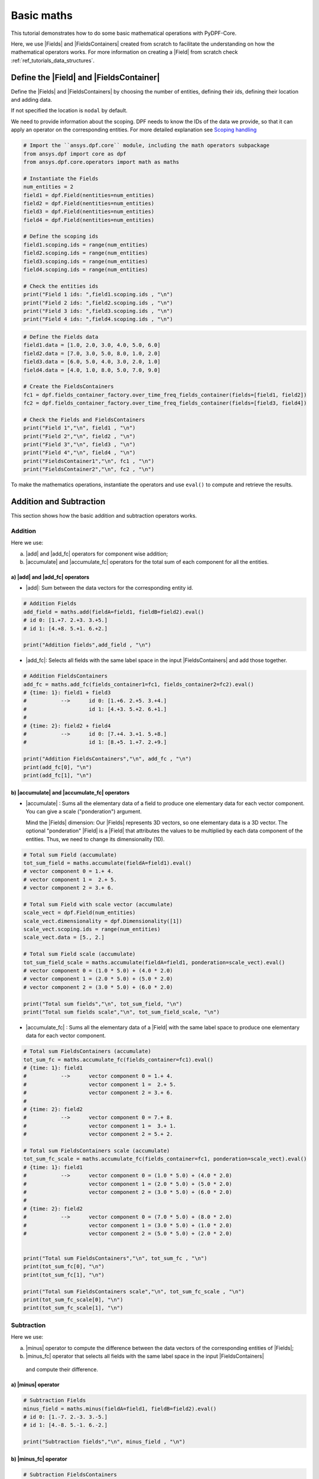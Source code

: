 .. _ref_basic_math:

===========
Basic maths
===========

.. |Field| replace:: :class:`Field<ansys.dpf.core.field.Field>`
.. |Fields| replace:: :class:`Field<ansys.dpf.core.field.Field>`
.. |FieldsContainer| replace:: :class:`FieldsContainer<ansys.dpf.core.field.Field>`
.. |FieldsContainers| replace:: :class:`FieldsContainer<ansys.dpf.core.field.Field>`
.. |add| replace:: :class:`add<ansys.dpf.core.operators.math.add.add>`
.. |add_fc| replace:: :class:`add_fc<ansys.dpf.core.operators.math.add_fc.add_fc>`
.. |minus| replace:: :class:`minus<ansys.dpf.core.operators.math.minus.minus>`
.. |minus_fc| replace:: :class:`minus_fc<ansys.dpf.core.operators.math.minus_fc.minus_fc>`
.. |accumulate| replace:: :class:`accumulate<ansys.dpf.core.operators.math.accumulate.accumulate>`
.. |accumulate_fc| replace:: :class:`accumulate_fc<ansys.dpf.core.operators.math.accumulate_fc.accumulate_fc>`
.. |cross_product| replace:: :class:`cross_product<ansys.dpf.core.operators.math.cross_product.cross_product>`
.. |cross_product_fc| replace:: :class:`cross_product_fc<ansys.dpf.core.operators.math.cross_product_fc.cross_product_fc>`
.. |component_wise_divide| replace:: :class:`component_wise_divide<ansys.dpf.core.operators.math.component_wise_divide.component_wise_divide>`
.. |component_wise_divide_fc| replace:: :class:`component_wise_divide_fc<ansys.dpf.core.operators.math.component_wise_divide_fc.component_wise_divide_fc>`
.. |generalized_inner_product| replace:: :class:`generalized_inner_product<ansys.dpf.core.operators.math.generalized_inner_product.generalized_inner_product>`
.. |generalized_inner_product_fc| replace:: :class:`generalized_inner_product_fc<ansys.dpf.core.operators.math.generalized_inner_product_fc.generalized_inner_product_fc>`
.. |overall_dot| replace:: :class:`overall_dot<ansys.dpf.core.operators.math.overall_dot.overall_dot>`
.. |outer_product| replace:: :class:`outer_product<ansys.dpf.core.operators.math.outer_product.outer_product>`
.. |pow| replace:: :class:`pow<ansys.dpf.core.operators.math.pow.pow>`
.. |pow_fc| replace:: :class:`pow_fc<ansys.dpf.core.operators.math.pow_fc.pow_fc>`
.. |sqr| replace:: :class:`sqr<ansys.dpf.core.operators.math.sqr.sqr>`
.. |sqr_fc| replace:: :class:`sqr_fc<ansys.dpf.core.operators.math.sqr_fc.sqr_fc>`
.. |norm| replace:: :class:`norm<ansys.dpf.core.operators.math.norm.norm>`
.. |norm_fc| replace:: :class:`norm_fc<ansys.dpf.core.operators.math.norm_fc.norm_fc>`

This tutorial demonstrates how to do some basic mathematical operations with PyDPF-Core.

Here, we use |Fields| and |FieldsContainers| created from scratch to facilitate the understanding on how the
mathematical operators works.
For more information on creating a |Field| from scratch check :ref:`ref_tutorials_data_structures`.

Define the |Field| and |FieldsContainer|
----------------------------------------

Define the |Fields| and |FieldsContainers| by choosing the number of entities, defining their ids,
defining their location and adding data.

If not specified the location is ``nodal`` by default.

We need to provide information about the scoping. DPF needs to know the IDs of the data we provide,
so that it can apply an operator on the corresponding entities. For more detailed explanation see `Scoping handling`_

.. code-block:: python

    # Import the ``ansys.dpf.core`` module, including the math operators subpackage
    from ansys.dpf import core as dpf
    from ansys.dpf.core.operators import math as maths

    # Instantiate the Fields
    num_entities = 2
    field1 = dpf.Field(nentities=num_entities)
    field2 = dpf.Field(nentities=num_entities)
    field3 = dpf.Field(nentities=num_entities)
    field4 = dpf.Field(nentities=num_entities)

    # Define the scoping ids
    field1.scoping.ids = range(num_entities)
    field2.scoping.ids = range(num_entities)
    field3.scoping.ids = range(num_entities)
    field4.scoping.ids = range(num_entities)

    # Check the entities ids
    print("Field 1 ids: ",field1.scoping.ids , "\n")
    print("Field 2 ids: ",field2.scoping.ids , "\n")
    print("Field 3 ids: ",field3.scoping.ids , "\n")
    print("Field 4 ids: ",field4.scoping.ids , "\n")

.. rst-class:: sphx-glr-script-out

 .. jupyter-execute::
    :hide-code:

    from ansys.dpf import core as dpf
    from ansys.dpf.core.operators import math as maths

    # Instantiate the Fields
    num_entities = 2
    field1 = dpf.Field(nentities=num_entities)
    field2 = dpf.Field(nentities=num_entities)
    field3 = dpf.Field(nentities=num_entities)
    field4 = dpf.Field(nentities=num_entities)

    # Define the scoping ids
    field1.scoping.ids = range(num_entities)
    field2.scoping.ids = range(num_entities)
    field3.scoping.ids = range(num_entities)
    field4.scoping.ids = range(num_entities)

    # Check the entities ids
    print("Field 1 ids: ",field1.scoping.ids , "\n")
    print("Field 2 ids: ",field2.scoping.ids , "\n")
    print("Field 3 ids: ",field3.scoping.ids , "\n")
    print("Field 4 ids: ",field4.scoping.ids , "\n")

.. code-block:: python

    # Define the Fields data
    field1.data = [1.0, 2.0, 3.0, 4.0, 5.0, 6.0]
    field2.data = [7.0, 3.0, 5.0, 8.0, 1.0, 2.0]
    field3.data = [6.0, 5.0, 4.0, 3.0, 2.0, 1.0]
    field4.data = [4.0, 1.0, 8.0, 5.0, 7.0, 9.0]

    # Create the FieldsContainers
    fc1 = dpf.fields_container_factory.over_time_freq_fields_container(fields=[field1, field2])
    fc2 = dpf.fields_container_factory.over_time_freq_fields_container(fields=[field3, field4])

    # Check the Fields and FieldsContainers
    print("Field 1","\n", field1 , "\n")
    print("Field 2","\n", field2 , "\n")
    print("Field 3","\n", field3 , "\n")
    print("Field 4","\n", field4 , "\n")
    print("FieldsContainer1","\n", fc1 , "\n")
    print("FieldsContainer2","\n", fc2 , "\n")

.. rst-class:: sphx-glr-script-out

 .. jupyter-execute::
    :hide-code:

    # Define the Fields data
    field1.data = [1.0, 2.0, 3.0, 4.0, 5.0, 6.0]
    field2.data = [7.0, 3.0, 5.0, 8.0, 1.0, 2.0]
    field3.data = [6.0, 5.0, 4.0, 3.0, 2.0, 1.0]
    field4.data = [4.0, 1.0, 8.0, 5.0, 7.0, 9.0]

    # Create the FieldsContainers
    fc1 = dpf.fields_container_factory.over_time_freq_fields_container(fields=[field1, field2])
    fc2 = dpf.fields_container_factory.over_time_freq_fields_container(fields=[field3, field4])

    # Check the Fields and FieldsContainer
    print("Field 1", "\n", field1 , "\n")
    print("Field 2", "\n", field2 , "\n")
    print("Field 3", "\n", field3 , "\n")
    print("Field 4", "\n",field4 , "\n")
    print("FieldsContainer1", "\n",fc1 , "\n")
    print("FieldsContainer2", "\n",fc2 , "\n")

To make the mathematics operations, instantiate the operators and use ``eval()`` to compute and retrieve the results.

Addition and Subtraction
------------------------

This section shows how the basic addition and subtraction operators works.

Addition
^^^^^^^^

Here we use:

a) |add| and |add_fc| operators for component wise addition;
b) |accumulate| and |accumulate_fc| operators for the total sum of each component for all the entities.

a) |add| and |add_fc| operators
~~~~~~~~~~~~~~~~~~~~~~~~~~~~~~~

- |add|: Sum between the data vectors for the corresponding entity id.

.. code-block:: python

    # Addition Fields
    add_field = maths.add(fieldA=field1, fieldB=field2).eval()
    # id 0: [1.+7. 2.+3. 3.+5.]
    # id 1: [4.+8. 5.+1. 6.+2.]

    print("Addition fields",add_field , "\n")

.. rst-class:: sphx-glr-script-out

 .. jupyter-execute::
    :hide-code:

    add_field = maths.add(fieldA=field1, fieldB=field2).eval()
    print("Addition Fields",add_field , "\n")

- |add_fc|: Selects all fields with the same label space in the input |FieldsContainers| and add those together.

.. code-block:: python

    # Addition FieldsContainers
    add_fc = maths.add_fc(fields_container1=fc1, fields_container2=fc2).eval()
    # {time: 1}: field1 + field3
    #           -->      id 0: [1.+6. 2.+5. 3.+4.]
    #                    id 1: [4.+3. 5.+2. 6.+1.]
    #
    # {time: 2}: field2 + field4
    #           -->      id 0: [7.+4. 3.+1. 5.+8.]
    #                    id 1: [8.+5. 1.+7. 2.+9.]

    print("Addition FieldsContainers","\n", add_fc , "\n")
    print(add_fc[0], "\n")
    print(add_fc[1], "\n")

.. rst-class:: sphx-glr-script-out

 .. jupyter-execute::
    :hide-code:

    add_fc = maths.add_fc(fields_container1=fc1, fields_container2=fc2).eval()
    print("Addition FieldsContainers",add_fc , "\n")
    print(add_fc[0], "\n")
    print(add_fc[1], "\n")


b) |accumulate| and |accumulate_fc| operators
~~~~~~~~~~~~~~~~~~~~~~~~~~~~~~~~~~~~~~~~~~~~~

- |accumulate| : Sums all the elementary data of a field to produce one elementary data for each vector component.
  You can give a scale ("ponderation") argument.

  Mind the |Fields| dimension: Our |Fields| represents 3D vectors, so one elementary data is a 3D vector.
  The optional "ponderation" |Field| is a |Field| that attributes the values to be multiplied by each data
  component of the entities. Thus, we need to change its dimensionality (1D).

.. code-block:: python

    # Total sum Field (accumulate)
    tot_sum_field = maths.accumulate(fieldA=field1).eval()
    # vector component 0 = 1.+ 4.
    # vector component 1 =  2.+ 5.
    # vector component 2 = 3.+ 6.

    # Total sum Field with scale vector (accumulate)
    scale_vect = dpf.Field(num_entities)
    scale_vect.dimensionality = dpf.Dimensionality([1])
    scale_vect.scoping.ids = range(num_entities)
    scale_vect.data = [5., 2.]

    # Total sum Field scale (accumulate)
    tot_sum_field_scale = maths.accumulate(fieldA=field1, ponderation=scale_vect).eval()
    # vector component 0 = (1.0 * 5.0) + (4.0 * 2.0)
    # vector component 1 = (2.0 * 5.0) + (5.0 * 2.0)
    # vector component 2 = (3.0 * 5.0) + (6.0 * 2.0)

    print("Total sum fields","\n", tot_sum_field, "\n")
    print("Total sum fields scale","\n", tot_sum_field_scale, "\n")

.. rst-class:: sphx-glr-script-out

 .. jupyter-execute::
    :hide-code:

    tot_sum_field = maths.accumulate(fieldA=field1).eval()
    scale_vect = dpf.Field(num_entities)
    scale_vect.dimensionality = dpf.Dimensionality([1])
    scale_vect.scoping.ids = range(num_entities)
    scale_vect.data = [5., 2.]
    tot_sum_field_scale = maths.accumulate(fieldA=field1, ponderation=scale_vect).eval()
    print("Total sum fields","\n", tot_sum_field, "\n")
    print("Total sum fields scale","\n", tot_sum_field_scale, "\n")

- |accumulate_fc| :  Sums all the elementary data of a |Field| with the same label space to produce
  one elementary data for each vector component.

.. code-block:: python

    # Total sum FieldsContainers (accumulate)
    tot_sum_fc = maths.accumulate_fc(fields_container=fc1).eval()
    # {time: 1}: field1
    #           -->      vector component 0 = 1.+ 4.
    #                    vector component 1 =  2.+ 5.
    #                    vector component 2 = 3.+ 6.
    #
    # {time: 2}: field2
    #           -->      vector component 0 = 7.+ 8.
    #                    vector component 1 =  3.+ 1.
    #                    vector component 2 = 5.+ 2.

    # Total sum FieldsContainers scale (accumulate)
    tot_sum_fc_scale = maths.accumulate_fc(fields_container=fc1, ponderation=scale_vect).eval()
    # {time: 1}: field1
    #           -->      vector component 0 = (1.0 * 5.0) + (4.0 * 2.0)
    #                    vector component 1 = (2.0 * 5.0) + (5.0 * 2.0)
    #                    vector component 2 = (3.0 * 5.0) + (6.0 * 2.0)
    #
    # {time: 2}: field2
    #           -->      vector component 0 = (7.0 * 5.0) + (8.0 * 2.0)
    #                    vector component 1 = (3.0 * 5.0) + (1.0 * 2.0)
    #                    vector component 2 = (5.0 * 5.0) + (2.0 * 2.0)


    print("Total sum FieldsContainers","\n", tot_sum_fc , "\n")
    print(tot_sum_fc[0], "\n")
    print(tot_sum_fc[1], "\n")

    print("Total sum FieldsContainers scale","\n", tot_sum_fc_scale , "\n")
    print(tot_sum_fc_scale[0], "\n")
    print(tot_sum_fc_scale[1], "\n")

.. rst-class:: sphx-glr-script-out

 .. jupyter-execute::
    :hide-code:

    tot_sum_fc = maths.accumulate_fc(fields_container=fc1).eval()
    tot_sum_fc_scale = maths.accumulate_fc(fields_container=fc1, ponderation=scale_vect).eval()
    print("Total sum FieldsContainers","\n", tot_sum_fc , "\n")
    print(tot_sum_fc[0], "\n")
    print(tot_sum_fc[1], "\n")
    print("Total sum FieldsContainers scale","\n", tot_sum_fc_scale , "\n")
    print(tot_sum_fc_scale[0], "\n")
    print(tot_sum_fc_scale[1], "\n")

Subtraction
^^^^^^^^^^^

Here we use:

a) |minus| operator to compute the difference between the data vectors of the corresponding entities of |Fields|;
b) |minus_fc| operator that selects all fields with the same label space in the input |FieldsContainers|
  and compute their difference.

a) |minus| operator
~~~~~~~~~~~~~~~~~~~

.. code-block:: python

    # Subtraction Fields
    minus_field = maths.minus(fieldA=field1, fieldB=field2).eval()
    # id 0: [1.-7. 2.-3. 3.-5.]
    # id 1: [4.-8. 5.-1. 6.-2.]

    print("Subtraction fields","\n", minus_field , "\n")

.. rst-class:: sphx-glr-script-out

 .. jupyter-execute::
    :hide-code:

    minus_field = maths.minus(fieldA=field1, fieldB=field2).eval()
    print("Subtraction","\n", minus_field , "\n")

b) |minus_fc| operator
~~~~~~~~~~~~~~~~~~~~~~

.. code-block:: python

    # Subtraction FieldsContainers
    minus_fc = maths.minus_fc(field_or_fields_container_A=fc1, field_or_fields_container_B=fc2).eval()
    # {time: 1}: field1 - field3
    #           -->      id 0: [1.-6. 2.-5. 3.-4.]
    #                    id 1: [4.-3. 5.-2. 6.-1.]
    #
    # {time: 2}: field2 - field4
    #           -->      id 0: [7.-4. 3.-1. 5.-8.]
    #                    id 1: [8.-5. 1.-7. 2.-9.]

    print("Subtraction FieldsContainers","\n", minus_fc , "\n")
    print(minus_fc[0], "\n")
    print(minus_fc[1], "\n")

.. rst-class:: sphx-glr-script-out

 .. jupyter-execute::
    :hide-code:

    minus_fc = maths.minus_fc(field_or_fields_container_A=fc1, field_or_fields_container_B=fc2).eval()
    print("Subtraction FieldsContainers","\n", minus_fc , "\n")
    print(minus_fc[0], "\n")
    print(minus_fc[1], "\n")

Product and Division
--------------------

This section shows how the basic product and division operators works.

Component-wise division
^^^^^^^^^^^^^^^^^^^^^^^

These operators compute the component-wise division between two |Fields| (with the |component_wise_divide| operator)
or between two |FieldsContainers|(with the |component_wise_divide_fc| operator) with same dimensionality.

.. code-block:: python

    # Component-wise division Fields
    comp_wise_div = maths.component_wise_divide(fieldA=field1, fieldB=field2).eval()
    # id 0: [1./7. 2./3. 3./5.]
    # id 1: [4./8. 5./1. 6./2.]

    print("Component-wise division Fields","\n", comp_wise_div , "\n")

.. rst-class:: sphx-glr-script-out

 .. jupyter-execute::
    :hide-code:

    comp_wise_div = maths.component_wise_divide(fieldA=field1, fieldB=field2).eval()
    print("Component-wise division Fields","\n", comp_wise_div , "\n")

.. code-block:: python

    # Component-wise division FieldsContainers
    comp_wise_div_fc = maths.component_wise_divide_fc(fields_containerA=fc1, fields_containerB=fc2).eval()
    # {time: 1}: field1 - field3
    #           -->      id 0: [1./6. 2./5. 3./4.]
    #                    id 1: [4./3. 5./2. 6./1.]
    #
    # {time: 2}: field2 - field4
    #           -->      id 0: [7./4. 3./1. 5./8.]
    #                    id 1: [8./5. 1./7. 2./9.]

    print("Component-wise division Fields","\n", comp_wise_div , "\n")
    print("Component-wise division FieldsContainer","\n", comp_wise_div_fc , "\n")
    print(comp_wise_div_fc[0], "\n")
    print(comp_wise_div_fc[1], "\n")

.. rst-class:: sphx-glr-script-out

 .. jupyter-execute::
    :hide-code:

    comp_wise_div_fc = maths.component_wise_divide_fc(fields_containerA=fc1, fields_containerB=fc2).eval()
    print("Component-wise division FieldsContainer","\n", comp_wise_div_fc , "\n")
    print(comp_wise_div_fc[0], "\n")
    print(comp_wise_div_fc[1], "\n")

Cross product
^^^^^^^^^^^^^

These operators compute the cross product between two vector |Fields| (with the |cross_product| operator)
or between two |FieldsContainers|(with the |cross_product_fc| operator and with |Fields| with same label space).
The |Fields| can have the same location or Elemental Nodal and Nodal locations.

.. code-block:: python

    #  Cross product Fields
    cross_prod_fields = maths.cross_product(fieldA=field1,fieldB=field2).eval()
    # id 0: [(2.*5. - 3.*3.)  (3.*7. - 1.*5.)  (1.*3. - 2.*7.)]
    # id 1: [(5.*2. - 6.*1.)  (6.*8. - 4.*2.)  (4.*1. - 5.*8.)]

    print("Cross product Fields","\n", cross_prod_fields , "\n")

.. rst-class:: sphx-glr-script-out

 .. jupyter-execute::
    :hide-code:

    cross_prod_fields = maths.cross_product(fieldA=field1,fieldB=field2).eval()
    print("Cross product Fields","\n", cross_prod_fields , "\n")

.. code-block:: python

    # Cross product FieldsContainer
    cross_prod_fc = maths.cross_product_fc(field_or_fields_container_A=fc1,field_or_fields_container_B=fc2).eval()
    # {time: 1}: field1 X field3
    #           -->      id 0: [(2.*4. - 3.*5.)  (3.*6. - 1.*4.)  (1.*5. - 2.*6.)]
    #                    id 1: [(5.*1. - 6.*2.)  (6.*3. - 4.*1.)  (4.*2. - 5.*3.)]
    #
    # {time: 2}: field2 X field4
    #           -->      id 0: [(3.*8. - 5.*1.)  (5.*4. - 7.*8.)  (7.*1. - 3.*4.)]
    #                    id 1: [(1.*9. - 2.*7.)  (2.*5. - 8.*9.)  (8.*7. - 1.*5.)]

    print("Cross product FieldsContainer","\n", cross_prod_fc , "\n")
    print(cross_prod_fc[0], "\n")
    print(cross_prod_fc[1], "\n")

.. rst-class:: sphx-glr-script-out

 .. jupyter-execute::
    :hide-code:

    cross_prod_fc = maths.cross_product_fc(field_or_fields_container_A=fc1,field_or_fields_container_B=fc2).eval()
    print("Cross product FieldsContainer","\n", cross_prod_fc , "\n")
    print(cross_prod_fc[0], "\n")
    print(cross_prod_fc[1], "\n")

Dot product
^^^^^^^^^^^

These operators compute a general notion of inner product between between two vector |Fields|
(with the |generalized_inner_product| operator) or between two |FieldsContainers|
(with the |generalized_inner_product_fc| operator and with |Fields| with same label space).
The |Fields| may have different dimensionality.

.. code-block:: python

    # Dot product Fields
    dot_prod_fields = maths.generalized_inner_product(fieldA=field1, fieldB=field2).eval()
    # id 0: (1. * 7.) + (2. * 3.) + (3. * 5.)
    # id 1: (4. * 8.) + (5. * 1.) + (6. * 2.)

    print("Dot product Fields","\n", dot_prod_fields , "\n")

.. rst-class:: sphx-glr-script-out

 .. jupyter-execute::
    :hide-code:

    dot_prod_fields = maths.generalized_inner_product(fieldA=field1, fieldB=field2).eval()
    print("Dot product Fields","\n", dot_prod_fields , "\n")

.. code-block:: python

    # Dot product FieldsContainer
    dot_prod_fields_fc = maths.generalized_inner_product_fc(field_or_fields_container_A=fc1, field_or_fields_container_B=fc2).eval()
    # {time: 1}: field1 X field3
    #           -->      id 0: (1. * 6.) + (2. * 5.) + (3. * 4.)
    #                    id 1: (4. * 3.) + (5. * 2.) + (6. * 1.)
    #
    # {time: 2}: field2 X field4
    #           -->      id 0: (7. * 4.) + (3. * 1.) + (5. * 8.)
    #                    id 1: (8. * 5.) + (1. * 7.) + (2. * 9.)

    print("Dot product FieldsContainer","\n", dot_prod_fields_fc , "\n")
    print(dot_prod_fields_fc[0], "\n")
    print(dot_prod_fields_fc[1], "\n")

.. rst-class:: sphx-glr-script-out

 .. jupyter-execute::
    :hide-code:

    dot_prod_fields_fc = maths.generalized_inner_product_fc(field_or_fields_container_A=fc1, field_or_fields_container_B=fc2).eval()
    print("Dot product FieldsContainer","\n", dot_prod_fields_fc , "\n")
    print(dot_prod_fields_fc[0], "\n")
    print(dot_prod_fields_fc[1], "\n")

Overall dot
^^^^^^^^^^^

The |overall_dot| operator computes a dot product between the entities of same ID of two |Fields| and then adds
all the entities data to return a scalar.

.. code-block:: python

    # Overall dot
    overall_dot = maths.overall_dot(fieldA=field1, fieldB=field2).eval()
    # id 1: (1. * 7.) + (2. * 3.) + (3. * 5.) + (4. * 8.) + (5. * 1.) + (6. * 2.)

    print("Overall dot","\n", overall_dot , "\n")

.. rst-class:: sphx-glr-script-out

 .. jupyter-execute::
    :hide-code:

    overall_dot = maths.overall_dot(fieldA=field1, fieldB=field2).eval()
    print("Dot product Fields","\n", overall_dot , "\n")

Outer product
^^^^^^^^^^^^^

The |outer_product| operator computes the outer product of two vector fields. It makes the product of all the
components by all the components data.

.. code-block:: python

    # Outer product Fields
    outer_prod = maths.outer_product(fieldA=field1, fieldB=field2).eval()
    # id 0: [1.*7. 2.*7. 3.*7. 1.*3. 2.*3. 3.*3. 1.*5. 2.*5. 3.*5.]
    # id 1: [4.*8. 5.*8. 6.*8. 4.*1. 5.*1. 6.*1. 4.*2. 5.*2. 6.*2.]

    print("Outer product Fields","\n", outer_prod , "\n")

.. rst-class:: sphx-glr-script-out

 .. jupyter-execute::
    :hide-code:

    outer_prod = maths.outer_product(fieldA=field1, fieldB=field2).eval()
    print("Outer product Fields","\n", outer_prod , "\n")

Power
-----

This section shows how the basic power operators works.

Squared
^^^^^^^

These operators compute the element-wise data to the power of two of a |Field| (with the |sqr| operator) and of |Fields| from a
|FieldsContainer| (with the |sqr_fc| operator).

.. code-block:: python

    # ^2 Fields
    sqr_field = maths.sqr(field=field1).eval()
    # id 0: [(1.^2.) (2.^2.) (3.^2.)]
    # id 1: [(4.^2.) (5.^2.) (6.^2.)]

    print("^2 Fields","\n", sqr_field , "\n")

.. rst-class:: sphx-glr-script-out

 .. jupyter-execute::
    :hide-code:

    sqr_field = maths.sqr(field=field1).eval()
    print("^2 Fields","\n", sqr_field , "\n")

.. code-block:: python

    # ^2 FieldsContainer
    sqr_fc = maths.sqr_fc(fields_container=fc1).eval()
    # {time: 1}: field1
    #           -->      id 0: [(1.^2.) (2.^2.) (3.^2.)]
    #                    id 1: [(4.^2.) (5.^2.) (6.^2.)]
    #
    # {time: 2}: field2
    #           -->      id 0: [(7.^2.) (3.^2.) (5.^2.)]
    #                    id 1: [(8.^2.) (1.^2.) (2.^2.)]

    print("^2 FieldsContainer","\n", sqr_fc , "\n")
    print(sqr_fc[0], "\n")
    print(sqr_fc[1], "\n")

.. rst-class:: sphx-glr-script-out

 .. jupyter-execute::
    :hide-code:

    sqr_fc = maths.sqr_fc(fields_container=fc1).eval()
    print("^2 FieldsContainer","\n", sqr_fc , "\n")
    print(sqr_fc[0], "\n")
    print(sqr_fc[1], "\n")

Power
^^^^^

These operators compute the element-wise data to the power of a given factor of a |Field| (with the |pow| operator)
and of |Fields| from a |FieldsContainer| (with the |pow_fc| operator).

.. code-block:: python

    # Power factor
    pow_factor = 3.0
    # Power Fields
    pow_field = maths.pow(field=field1, factor=pow_factor).eval()
    # id 0: [(1.^3.) (2.^3.) (3.^3.)]
    # id 1: [(4.^3.) (5.^3.) (6.^3.)]

    print("Power Fields","\n", pow_field , "\n")

.. rst-class:: sphx-glr-script-out

 .. jupyter-execute::
    :hide-code:

    pow_factor = 3.0
    pow_field = maths.pow(field=field1, factor=pow_factor).eval()
    print("Power Fields","\n", pow_field , "\n")

.. code-block:: python

    # Power FieldsContainer
    pow_fc = maths.pow_fc(fields_container=fc1, factor=pow_factor).eval()
    # {time: 1}: field1
    #           -->      id 0: [(1.^3.) (2.^3.) (3.^3.)]
    #                    id 1: [(4.^3.) (5.^3.) (6.^3.)]
    #
    # {time: 2}: field2
    #           -->      id 0: [(7.^3.) (3.^3.) (5.^3.)]
    #                    id 1: [(8.^3.) (1.^3.) (2.^3.)]

    print("Power FieldsContainer","\n", pow_fc , "\n")
    print(pow_fc[0], "\n")
    print(pow_fc[1], "\n")

.. rst-class:: sphx-glr-script-out

 .. jupyter-execute::
    :hide-code:

    pow_fc = maths.pow_fc(fields_container=fc1, factor=pow_factor).eval()
    print("Power","\n", pow_fc , "\n")
    print(pow_fc[0], "\n")
    print(pow_fc[1], "\n")

Norm
----

These operators compute the element-wise Lp norm (Default Lp=L2 ) of a |Field| elementary data (with the |norm|
operator) and of |Fields| elementary data from a |FieldsContainer| (with the |norm_fc| operator).

.. code-block:: python

    # Norm Fields
    norm_field = maths.norm(field=field1).eval()
    # id 0: [(1.^2.) + (2.^2.) + (3.^2.)] ^1/2
    # id 1: [(4.^2.) + (5.^2.) + (6.^2.)] ^1/2

    print("Norm Fields","\n", norm_field , "\n")

.. rst-class:: sphx-glr-script-out

 .. jupyter-execute::
    :hide-code:

    pow_factor = 3.0
    pow_field = maths.pow(field=field1, factor=pow_factor).eval()
    print("Dot product Fields","\n", pow_field , "\n")

.. code-block:: python

    # Power FieldsContainer
    norm_fc = maths.norm_fc(fields_container=fc1).eval()
    # {time: 1}: field1
    #           -->      id 0: [(1.^2.) + (2.^2.) + (3.^2.)] ^1/2
    #                    id 1: [(4.^2.) + (5.^2.) + (6.^2.)] ^1/2
    #
    # {time: 2}: field2
    #           -->      id 0: [(7.^2.) + (3.^2.) + (5.^2.)] ^1/2
    #                    id 1: [(8.^2.) + (1.^2.) + (2.^2.)] ^1/2

    print("Norm FieldsContainer","\n", norm_fc , "\n")
    print(pow_fc[0], "\n")
    print(pow_fc[1], "\n")

.. rst-class:: sphx-glr-script-out

 .. jupyter-execute::
    :hide-code:

    pow_fc = maths.pow_fc(fields_container=fc1, factor=pow_factor).eval()
    print("Dot product FieldsContainer","\n", pow_fc , "\n")
    print(pow_fc[0], "\n")
    print(pow_fc[1], "\n")

Scoping handling
----------------

DPF needs to know the IDs of the data on the fields. By providing these integers we only select
the data with an ID in common when using an operator

Here we will use two different fields to understand this functioning:

.. code-block:: python

    # Instantiate the Fields
    field5 = dpf.Field(nentities=3)
    field6 = dpf.Field(nentities=3)

    # Define the Fields data
    field5.data = [1.0, 2.0, 3.0, 4.0, 5.0, 6.0, 7.0, 8.0, 9.0]
    field6.data = [5.0, 1.0, 6.0, 3.0, 8.0, 9.0, 7.0, 2.0, 4.0]

    # Define the scoping ids
    field5.scoping.ids = [1, 2, 3]
    field6.scoping.ids = [3, 4, 5]

    print(field5,"\n")
    print(field5.data,"\n")
    print(field6,"\n")
    print(field6.data,"\n")

.. rst-class:: sphx-glr-script-out

 .. jupyter-execute::
    :hide-code:

    field5 = dpf.Field(nentities=3)
    field6 = dpf.Field(nentities=3)

    # Define the Fields data
    field5.data = [1.0, 2.0, 3.0, 4.0, 5.0, 6.0, 7.0, 8.0, 9.0]
    field6.data = [5.0, 1.0, 6.0, 3.0, 8.0, 9.0, 7.0, 2.0, 4.0]

    # Define the scoping ids
    field5.scoping.ids = [1, 2, 3]
    field6.scoping.ids = [3, 4, 5]

    print(field5,"\n")
    print(field5.data,"\n")
    print(field6,"\n")
    print(field6.data,"\n")


Here the only entities with matching ids are the third one of the first field, and the first one of the
second field. Other entities elementary data is not taken into account when using an operator that needs two operands.

For example the |add| operator:

.. code-block:: python

    # Use the add operator
    add_scop = dpf.operators.math.add(fieldA=field5, fieldB=field6).eval()

    # Only the entity id 3 is changed.
    print(add_scop,"\n")
    print(add_scop.data,"\n)

.. rst-class:: sphx-glr-script-out

 .. jupyter-execute::
    :hide-code:

    add_scop = dpf.operators.math.add(fieldA=field5, fieldB=field6).eval()
    print(add_scop,"\n")
    print(add_scop.data,"\n")

Or the |generalized_inner_product| operator:

.. code-block:: python

    # Use the dot product operator
    dot_scop = dpf.operators.math.generalized_inner_product(fieldA=field5, fieldB=field6).eval()
    # id 3: (7. * 5.) + (8. * 1.) + (9. * 6.)

    # We obtain zeros for IDs where have no matches in the two fields.
    print(dot_scop,"\n")
    print(dot_scop.data,"\n")

.. rst-class:: sphx-glr-script-out

 .. jupyter-execute::
    :hide-code:

    dot_scop = dpf.operators.math.generalized_inner_product(fieldA=field5, fieldB=field6).eval()
    print(dot_scop,"\n")
    print(dot_scop.data,"\n")